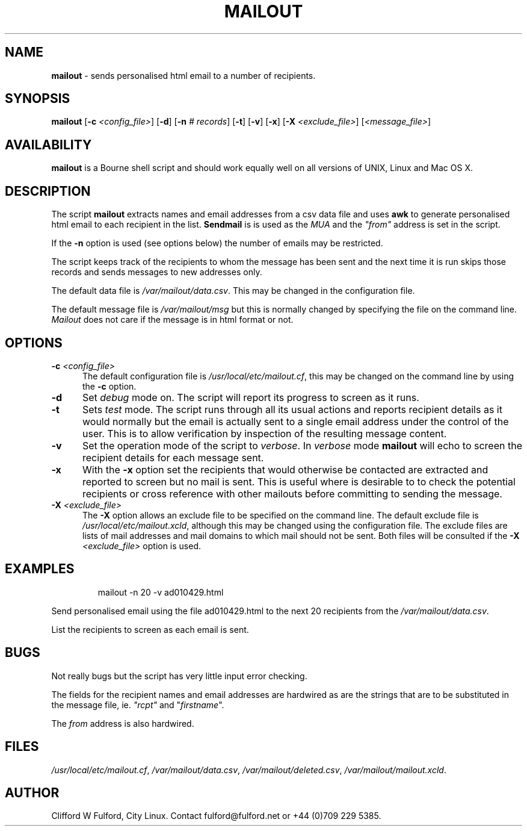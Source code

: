 .TH MAILOUT 8l "20 November r
.SH NAME
.B mailout
- sends personalised html email to a number of recipients.
.SH SYNOPSIS
\fBmailout\fR [\fB-c \fI<config_file>\fR] [\fB-d\fR]
[\fB-n \fI# records\fR] [\fB-t\fR] [\fB-v\fR] [\fB-x\fR]
[\fB-X \fI<exclude_file>\fR]
[\fI<message_file>\fR]
.SH AVAILABILITY
.B mailout
is a Bourne shell script and should work equally well on all versions of UNIX,
Linux and Mac OS X.
.SH DESCRIPTION
The script
.B mailout 
extracts names and email addresses from a csv data file and uses
.B awk
to generate personalised html email to each recipient in the list.
.B Sendmail
is is used as the \fIMUA\fR and the \fI"from"\fR address is set in the
script.
.LP
If the 
.B -n 
option is used (see options below) the number of emails may be restricted.
.LP
The script keeps track of the recipients to whom the message has been sent
and the next time it is run skips those records and sends messages 
to new addresses only.
.LP
The default data file is \fI/var/mailout/data.csv\fR. This may be changed
in the configuration file.
.LP
The default message file is \fI/var/mailout/msg\fR but this is normally 
changed by specifying the file on the command line. \fIMailout\fR does not
care if the message is in html format or not.
.SH OPTIONS
.TP 5
\fB-c \fI<config_file>\fR
The default configuration file is \fI/usr/local/etc/mailout.cf\fR, this
may be changed on the command line by using the \fB-c\fR option.
.TP 5
.B -d
Set \fIdebug\fR mode on. The script will report its progress to screen
as it runs. 
.TP 5
.B -t
Sets \fItest\fR mode. The script runs through all its usual actions and reports
recipient details as it would normally but the email is actually sent to a 
single email address under the control of the user. This is to allow
verification by inspection of the resulting message content.
.TP 5
.B -v
Set the operation mode of the script to 
.IR verbose .
In
.I verbose
mode \fBmailout\fR will echo to screen the recipient details for each
message sent.
.TP 5
.B -x
With the \fB-x\fR option set the recipients that would otherwise be contacted
are extracted and reported to screen but no mail is sent. This is useful
where is desirable to to check the potential recipients or cross reference
with other mailouts before committing to sending the message.
.TP 5
\fB-X \fI<exclude_file>\fR
The \fB-X\fR option allows an exclude file to be specified on the command line.
The default exclude file is \fI/usr/local/etc/mailout.xcld\fR, although this
may be changed using the configuration file. The exclude files are lists of mail
addresses and mail domains to which mail should not be sent. Both files will
be consulted if the \fB-X \fI<exclude_file>\fR option is used.

.SH EXAMPLES
.IP
.nf
.ft CW
mailout -n 20 -v  ad010429.html
.fi
.ft R
.LP
Send personalised email using the file ad010429.html to the next 20
recipients from the \fI/var/mailout/data.csv\fR.
.LP
List the recipients to screen as each email is sent.
.SH BUGS
Not really bugs but the script has very little input error checking.
.LP
The fields for the recipient names and email addresses are hardwired
as are the strings that are to be substituted in the message file, ie. 
\fI"rcpt"\fR and "\fIfirstname\fR".
.LP
The \fIfrom\fR address is also hardwired.
.SH FILES
.IR /usr/local/etc/mailout.cf ,
.IR /var/mailout/data.csv ,
.IR /var/mailout/deleted.csv ,
.IR /var/mailout/mailout.xcld .
.SH AUTHOR
Clifford W Fulford, City Linux. Contact fulford@fulford.net or +44 (0)709 229 5385.
